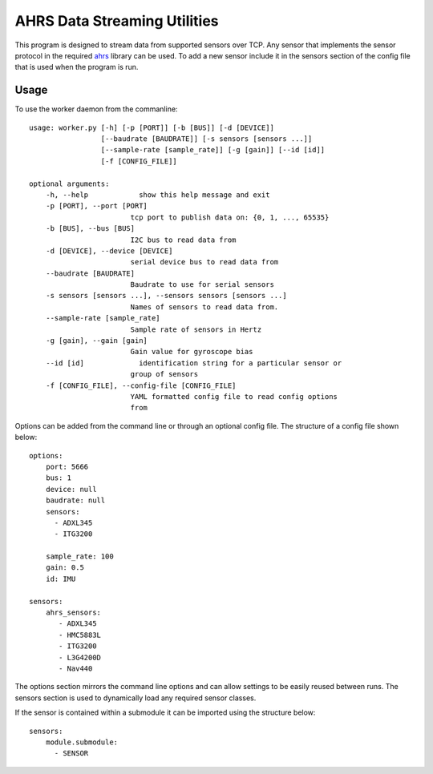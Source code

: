 AHRS Data Streaming Utilities
=============================

This program is designed to stream data from supported sensors over TCP.
Any sensor that implements the sensor protocol in the required ahrs_ library
can be used. To add a new sensor include it in the sensors section of the
config file that is used when the program is run.


Usage
-----
To use the worker daemon from the commanline::

    usage: worker.py [-h] [-p [PORT]] [-b [BUS]] [-d [DEVICE]]
                     [--baudrate [BAUDRATE]] [-s sensors [sensors ...]]
                     [--sample-rate [sample_rate]] [-g [gain]] [--id [id]]
                     [-f [CONFIG_FILE]]

    optional arguments:
        -h, --help            show this help message and exit
        -p [PORT], --port [PORT]
                            tcp port to publish data on: {0, 1, ..., 65535}
        -b [BUS], --bus [BUS]
                            I2C bus to read data from
        -d [DEVICE], --device [DEVICE]
                            serial device bus to read data from
        --baudrate [BAUDRATE]
                            Baudrate to use for serial sensors
        -s sensors [sensors ...], --sensors sensors [sensors ...]
                            Names of sensors to read data from.
        --sample-rate [sample_rate]
                            Sample rate of sensors in Hertz
        -g [gain], --gain [gain]
                            Gain value for gyroscope bias
        --id [id]             identification string for a particular sensor or
                            group of sensors
        -f [CONFIG_FILE], --config-file [CONFIG_FILE]
                            YAML formatted config file to read config options
                            from

Options can be added from the command line or through an optional config file.
The structure of a config file shown below::

    options:
        port: 5666
        bus: 1
        device: null
        baudrate: null
        sensors:
          - ADXL345
          - ITG3200

        sample_rate: 100
        gain: 0.5
        id: IMU

    sensors:
        ahrs_sensors:
           - ADXL345
           - HMC5883L
           - ITG3200
           - L3G4200D
           - Nav440

The options section mirrors the command line options and can allow settings
to be easily reused between runs.
The sensors section is used to dynamically load any required sensor classes.

If the sensor is contained within a submodule it can be imported using the
structure below::

    sensors:
        module.submodule:
          - SENSOR


.. _ahrs: https://github.com/ruairif/ahrs
